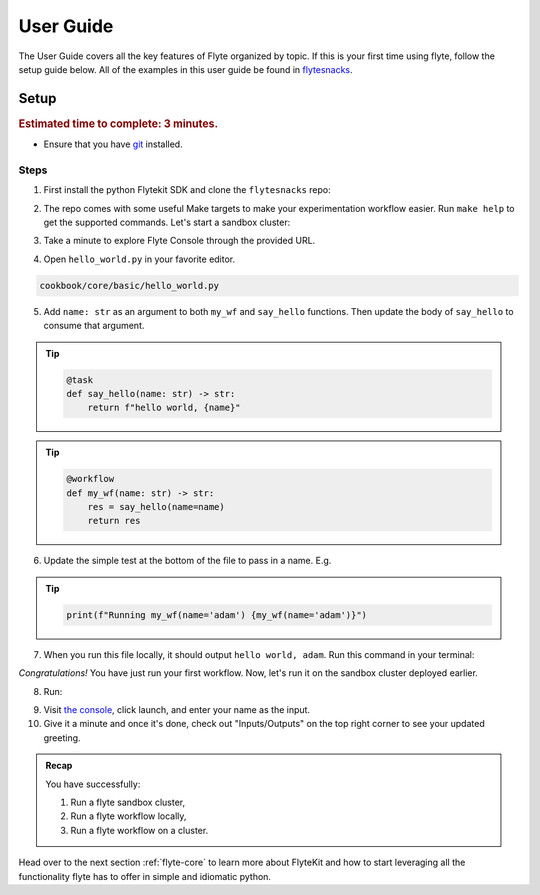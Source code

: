 
.. _userguide:

##############
User Guide
##############

The User Guide covers all the key features of Flyte organized by topic.
If this is your first time using flyte, follow the setup guide below.
All of the examples in this user guide be found in `flytesnacks <https://github.com/flyteorg/flytesnacks>`__.

Setup
-------

.. rubric:: Estimated time to complete: 3 minutes.

* Ensure that you have `git <https://git-scm.com/>`__ installed.

Steps
*****

1. First install the python Flytekit SDK and clone the ``flytesnacks`` repo:

.. prompt:: bash

  pip install --pre flytekit
  git clone git@github.com:flyteorg/flytesnacks.git flytesnacks
  cd flytesnacks

2. The repo comes with some useful Make targets to make your experimentation workflow easier. Run ``make help`` to get the supported commands.
   Let's start a sandbox cluster:

.. prompt:: bash

  make start

3. Take a minute to explore Flyte Console through the provided URL.

.. image:: https://github.com/flyteorg/flyte/raw/static-resources/img/first-run-console-2.gif
    :alt: A quick visual tour for launching your first Workflow.

4. Open ``hello_world.py`` in your favorite editor.

.. code-block::

  cookbook/core/basic/hello_world.py

5. Add ``name: str`` as an argument to both ``my_wf`` and ``say_hello`` functions. Then update the body of ``say_hello`` to consume that argument.

.. tip::

  .. code-block:: python

    @task
    def say_hello(name: str) -> str:
        return f"hello world, {name}"

.. tip::

  .. code-block:: python

    @workflow
    def my_wf(name: str) -> str:
        res = say_hello(name=name)
        return res

6. Update the simple test at the bottom of the file to pass in a name. E.g.

.. tip::

  .. code-block:: python

    print(f"Running my_wf(name='adam') {my_wf(name='adam')}")

7. When you run this file locally, it should output ``hello world, adam``. Run this command in your terminal:

.. prompt:: bash

  python cookbook/core/basic/hello_world.py

*Congratulations!* You have just run your first workflow. Now, let's run it on the sandbox cluster deployed earlier.

8. Run:

.. prompt:: bash

  REGISTRY=ghcr.io/flyteorg make fast_register

9. Visit `the console <http://localhost:30081/console/projects/flytesnacks/domains/development/workflows/core.basic.hello_world.my_wf>`__, click launch, and enter your name as the input.

10. Give it a minute and once it's done, check out "Inputs/Outputs" on the top right corner to see your updated greeting.

.. image:: https://raw.githubusercontent.com/flyteorg/flyte/static-resources/img/flytesnacks/tutorial/exercise.gif
    :alt: A quick visual tour for launching a workflow and checking the outputs when they're done.

.. admonition:: Recap

  You have successfully:

  1. Run a flyte sandbox cluster,
  2. Run a flyte workflow locally,
  3. Run a flyte workflow on a cluster.

Head over to the next section :ref:`flyte-core` to learn more about FlyteKit and how to start leveraging all the functionality flyte has to offer in simple and idiomatic python.
